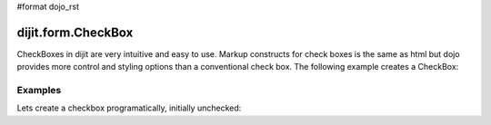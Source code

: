 #format dojo_rst

dijit.form.CheckBox
===================

CheckBoxes in dijit are very intuitive and easy to use. Markup constructs for check boxes is the same as html but dojo provides more control and styling options than a conventional check box. The following example creates a CheckBox:

Examples
--------

Lets create a checkbox programatically, initially unchecked:

.. cv-compound::

  .. cv:: javascript

    <script type="text/javascript">
    dojo.require("dijit.form.CheckBox");
    dojo.addOnLoad(function(){
      var checkBox = new dijit.form.CheckBox({
        id: "checkBox",
        checked: false,
        onChange: function(b){ alert('new value is ' + b); }
      }, "checkBox");
    });
    </script>

  .. cv:: html
 
    <input id="checkBox"> <label for="checkBox">I agree</label>
